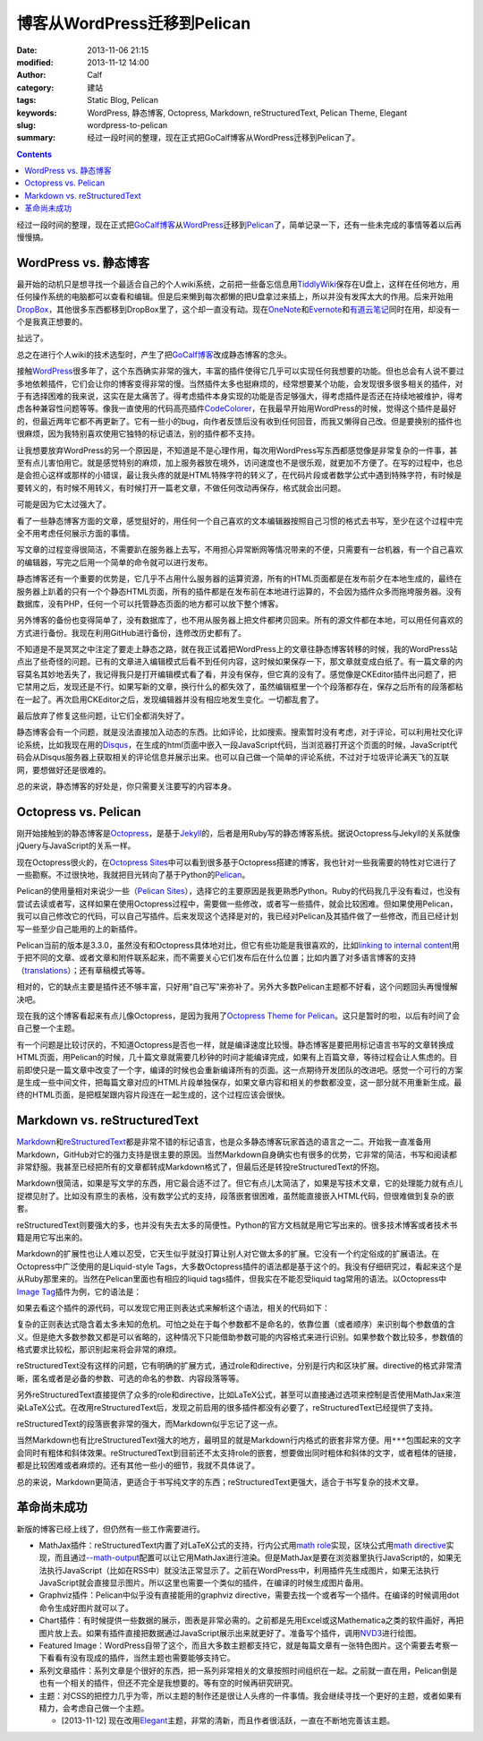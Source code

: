 博客从WordPress迁移到Pelican
############################
:date: 2013-11-06 21:15
:modified: 2013-11-12 14:00
:author: Calf
:category: 建站
:tags: Static Blog, Pelican
:keywords: WordPress, 静态博客, Octopress, Markdown, reStructuredText, Pelican Theme, Elegant
:slug: wordpress-to-pelican
:summary: 经过一段时间的整理，现在正式把GoCalf博客从WordPress迁移到Pelican了。

.. contents::

经过一段时间的整理，现在正式把\ `GoCalf博客`_\ 从\ `WordPress`_\ 迁移到\ `Pelican`_\ 了，简单记录一下，还有一些未完成的事情等着以后再慢慢搞。

.. more

WordPress vs. 静态博客
======================

最开始的动机只是想寻找一个最适合自己的个人wiki系统，之前把一些备忘信息用\ `TiddlyWiki`_\ 保存在U盘上，这样在任何地方，用任何操作系统的电脑都可以查看和编辑。但是后来懒到每次都懒的把U盘拿过来插上，所以并没有发挥太大的作用。后来开始用\ `DropBox`_\ ，其他很多东西都移到DropBox里了，这个却一直没有动。现在\ `OneNote`_\ 和\ `Evernote`_\ 和\ `有道云笔记`_\ 同时在用，却没有一个是我真正想要的。

扯远了。

总之在进行个人wiki的技术选型时，产生了把\ `GoCalf博客`_\ 改成静态博客的念头。

接触\ `WordPress`_\ 很多年了，这个东西确实非常的强大，丰富的插件使得它几乎可以实现任何我想要的功能。但也总会有人说不要过多地依赖插件，它们会让你的博客变得非常的慢。当然插件太多也挺麻烦的，经常想要某个功能，会发现很多很多相关的插件，对于有选择困难的我来说，这实在是太痛苦了。得考虑插件本身实现的功能是否足够强大，得考虑插件是否还在持续地被维护，得考虑各种兼容性问题等等。像我一直使用的代码高亮插件\ `CodeColorer`_\ ，在我最早开始用WordPress的时候，觉得这个插件是最好的，但最近两年它都不再更新了。它有一些小的bug，向作者反馈后没有收到任何回音，而我又懒得自己改。但是要换别的插件也很麻烦，因为我特别喜欢使用它独特的标记语法，别的插件都不支持。

让我想要放弃WordPress的另一个原因是，不知道是不是心理作用，每次用WordPress写东西都感觉像是非常复杂的一件事，甚至有点儿害怕用它。就是感觉特别的麻烦，加上服务器放在境外，访问速度也不是很乐观，就更加不方便了。在写的过程中，也总是会担心这样或那样的小错误，最让我头疼的就是HTML特殊字符的转义了，在代码片段或者数学公式中遇到特殊字符，有时候是要转义的，有时候不用转义，有时候打开一篇老文章，不做任何改动再保存，格式就会出问题。

可能是因为它太过强大了。

看了一些静态博客方面的文章，感觉挺好的，用任何一个自己喜欢的文本编辑器按照自己习惯的格式去书写，至少在这个过程中完全不用考虑任何展示方面的事情。

写文章的过程变得很简洁，不需要趴在服务器上去写，不用担心异常断网等情况带来的不便，只需要有一台机器，有一个自己喜欢的编辑器，写完之后用一个简单的命令就可以进行发布。

静态博客还有一个重要的优势是，它几乎不占用什么服务器的运算资源，所有的HTML页面都是在发布前夕在本地生成的，最终在服务器上趴着的只有一个个静态HTML页面，所有的插件都是在发布前在本地进行运算的，不会因为插件众多而拖垮服务器。没有数据库，没有PHP，任何一个可以托管静态页面的地方都可以放下整个博客。

另外博客的备份也变得简单了，没有数据库了，也不用从服务器上把文件都拷贝回来。所有的源文件都在本地，可以用任何喜欢的方式进行备份。我现在利用GitHub进行备份，连修改历史都有了。

不知道是不是冥冥之中注定了要走上静态之路，就在我正试着把WordPress上的文章往静态博客转移的时候，我的WordPress站点出了些奇怪的问题。已有的文章进入编辑模式后看不到任何内容，这时候如果保存一下，那文章就变成白纸了。有一篇文章的内容莫名其妙地丢失了，我记得我只是打开编辑模式看了看，并没有保存，但它真的没有了。感觉像是CKEditor插件出问题了，把它禁用之后，发现还是不行。如果写新的文章，换行什么的都失效了，虽然编辑框里一个个段落都存在，保存之后所有的段落都粘在一起了。再次启用CKEditor之后，发现编辑器并没有相应地发生变化。一切都乱套了。

最后放弃了修复这些问题，让它们全都消失好了。

静态博客会有一个问题，就是没法直接加入动态的东西。比如评论，比如搜索。搜索暂时没有考虑，对于评论，可以利用社交化评论系统，比如我现在用的\ `Disqus`_\ ，在生成的html页面中嵌入一段JavaScript代码，当浏览器打开这个页面的时候，JavaScript代码会从Disqus服务器上获取相关的评论信息并展示出来。也可以自己做一个简单的评论系统，不过对于垃圾评论满天飞的互联网，要想做好还是很难的。

总的来说，静态博客的好处是，你只需要关注要写的内容本身。

Octopress vs. Pelican
=====================

刚开始接触到的静态博客是\ `Octopress`_\ ，是基于\ `Jekyll`_\ 的，后者是用Ruby写的静态博客系统。据说Octopress与Jekyll的关系就像jQuery与JavaScript的关系一样。

现在Octopress很火的，在\ `Octopress Sites`_\ 中可以看到很多基于Octopress搭建的博客，我也针对一些我需要的特性对它进行了一些勘察。不过很快地，我就把目光转向了基于Python的\ `Pelican`_\ 。

Pelican的使用量相对来说少一些（\ `Pelican Sites`_\ ），选择它的主要原因是我更熟悉Python。Ruby的代码我几乎没有看过，也没有尝试去读或者写，这样如果在使用Octopress过程中，需要做一些修改，或者写一些插件，就会比较困难。但如果使用Pelican，我可以自己修改它的代码，可以自己写插件。后来发现这个选择是对的，我已经对Pelican及其插件做了一些修改，而且已经计划写一些至少自己能用的上的新插件。

Pelican当前的版本是3.3.0，虽然没有和Octopress具体地对比，但它有些功能是我很喜欢的，比如\ `linking to internal content`_\ 用于把不同的文章、或者文章和附件联系起来，而不需要关心它们发布后在什么位置；比如内置了对多语言博客的支持（\ `translations`_\ ）；还有草稿模式等等。

相对的，它的缺点主要是插件还不够丰富，只好用“自己写”来弥补了。另外大多数Pelican主题都不好看，这个问题回头再慢慢解决吧。

现在我的这个博客看起来有点儿像Octopress，是因为我用了\ `Octopress Theme for Pelican`_\ 。这只是暂时的啦，以后有时间了会自己整一个主题。

有一个问题是比较讨厌的，不知道Octopress是否也一样，就是编译速度比较慢。静态博客是要把用标记语言书写的文章转换成HTML页面，用Pelican的时候，几十篇文章就需要几秒钟的时间才能编译完成，如果有上百篇文章，等待过程会让人焦虑的。目前即使只是一篇文章中改变了一个字，编译的时候也会重新编译所有的页面。这一点期待开发团队的改进吧。感觉一个可行的方案是生成一些中间文件，把每篇文章对应的HTML片段单独保存，如果文章内容和相关的参数都没变，这一部分就不用重新生成。最终的HTML页面，是把框架跟内容片段连在一起生成的，这个过程应该会很快。

Markdown vs. reStructuredText
=============================

`Markdown`_\ 和\ `reStructuredText`_\ 都是非常不错的标记语言，也是众多静态博客玩家首选的语言之一二。开始我一直准备用Markdown，GitHub对它的强力支持是很主要的原因。当然Markdown自身确实也有很多的优势，它非常的简洁，书写和阅读都非常舒服。我甚至已经把所有的文章都转成Markdown格式了，但最后还是转投reStructuredText的怀抱。

Markdown很简洁，如果是写文学的东西，用它最合适不过了。但它有点儿太简洁了，如果是写技术文章，它的处理能力就有点儿捉襟见肘了。比如没有原生的表格，没有数学公式的支持，段落嵌套很困难，虽然能直接嵌入HTML代码，但很难做到复杂的嵌套。

reStructuredText则要强大的多，也并没有失去太多的简便性。Python的官方文档就是用它写出来的。很多技术博客或者技术书籍是用它写出来的。

Markdown的扩展性也让人难以忍受，它天生似乎就没打算让别人对它做太多的扩展。它没有一个约定俗成的扩展语法。在Octopress中广泛使用的是Liquid-style Tags，大多数Octopress插件的语法都是基于这个的。我没有仔细研究过，看起来这个是从Ruby那里来的。当然在Pelican里面也有相应的liquid tags插件，但我实在不能忍受liquid tag常用的语法。以Octopress中\ `Image Tag`_\ 插件为例，它的语法是：

.. code-block:: text
    :linenos: none

    {% img [class names] /path/to/image [width] [height] [title text [alt text]] %}

如果去看这个插件的源代码，可以发现它用正则表达式来解析这个语法，相关的代码如下：

.. code-block:: ruby
    :linenos: none

    if markup =~ /(?<class>\S.*\s+)?(?<src>(?:https?:\/\/|\/|\S+\/)\S+)(?:\s+(?<width>\d+))?(?:\s+(?<height>\d+))?(?<title>\s+.+)?/i
      @img = attributes.reduce({}) { |img, attr| img[attr] = $~[attr].strip if $~[attr]; img }
      if /(?:"|')(?<title>[^"']+)?(?:"|')\s+(?:"|')(?<alt>[^"']+)?(?:"|')/ =~ @img['title']
        ...
      else
        ...
      end
      ...
    end

复杂的正则表达式隐含着太多未知的危机。可怕之处在于每个参数都不是命名的，依靠位置（或者顺序）来识别每个参数值的含义。但是绝大多数参数又都是可以省略的，这种情况下只能借助参数可能的内容格式来进行识别。如果参数个数比较多，参数值的格式要求比较松，那识别起来将会非常的麻烦。

reStructuredText没有这样的问题，它有明确的扩展方式，通过role和directive，分别是行内和区块扩展。directive的格式非常清晰，匿名或者是必备的参数、可选的命名的参数、内容段落等等。

另外reStructuredText直接提供了众多的role和directive，比如LaTeX公式，甚至可以直接通过选项来控制是否使用MathJax来渲染LaTeX公式。在改用reStructuredText后，发现之前启用的很多插件都没有必要了，reStructuredText已经提供了支持。

reStructuredText的段落嵌套非常的强大，而Markdown似乎忘记了这一点。

当然Markdown也有比reStructuredText强大的地方，最明显的就是Markdown行内格式的嵌套非常方便。用\ ``***``\ 包围起来的文字会同时有粗体和斜体效果。reStructuredText到目前还不太支持role的嵌套，想要做出同时粗体和斜体的文字，或者粗体的链接，都是比较困难或者麻烦的。还有其他一些小的细节，我就不具体说了。

总的来说，Markdown更简洁，更适合于书写纯文字的东西；reStructuredText更强大，适合于书写复杂的技术文章。

革命尚未成功
============

新版的博客已经上线了，但仍然有一些工作需要进行。

-   MathJax插件：reStructuredText内置了对LaTeX公式的支持，行内公式用\ `math role`_\ 实现，区块公式用\ `math directive`_\ 实现，而且通过\ `--math-output`_\ 配置可以让它用MathJax进行渲染。但是MathJax是要在浏览器里执行JavaScript的，如果无法执行JavaScript（比如在RSS中）就没法正常显示了。之前在WordPress中，利用插件先生成图片，如果无法执行JavaScript就会直接显示图片。所以这里也需要一个类似的插件，在编译的时候生成图片备用。
-   Graphviz插件：Pelican中似乎没有直接能用的graphviz directive，需要去找一个或者写一个插件。在编译的时候调用dot命令生成好图片就可以了。
-   Chart插件：有时候提供一些数据的展示，图表是非常必需的。之前都是先用Excel或这Mathematica之类的软件画好，再把图片放上去。如果有插件直接把数据通过JavaScript展示出来就更好了。准备写个插件，调用\ `NVD3`_\ 进行绘图。
-   Featured Image：WordPress自带了这个，而且大多数主题都支持它，就是每篇文章有一张特色图片。这个需要去考察一下看看有没有现成的插件，当然主题也需要能够支持它。
-   系列文章插件：系列文章是个很好的东西，把一系列非常相关的文章按照时间组织在一起。之前就一直在用，Pelican倒是也有一个相关的插件，但还不完全是我想要的。等有空的时候再研究研究。
-   主题：对CSS的把控力几乎为零，所以主题的制作还是很让人头疼的一件事情。我会继续寻找一个更好的主题，或者如果有精力，会考虑自己做一个主题。

    + [2013-11-12] 现在改用\ `Elegant`_\ 主题，非常的清新，而且作者很活跃，一直在不断地完善该主题。

.. _GoCalf博客: http://www.gocalf.com/blog
.. _WordPress: http://wordpress.org/
.. _Pelican: http://blog.getpelican.com/
.. _Octopress: http://octopress.org/
.. _Markdown: http://daringfireball.net/projects/markdown/
.. _reStructuredText: http://docutils.sourceforge.net/rst.html
.. _TiddlyWiki: http://tiddlywiki.com/
.. _DropBox: https://www.dropbox.com/
.. _OneNote: http://office.microsoft.com/en-us/onenote/
.. _Evernote: https://evernote.com/
.. _有道云笔记: http://note.youdao.com/
.. _CodeColorer: http://wordpress.org/plugins/codecolorer/
.. _Disqus: http://disqus.com/
.. _Jekyll: http://jekyllrb.com/
.. _Octopress Sites: https://github.com/imathis/octopress/wiki/Octopress-Sites
.. _Pelican Sites: https://github.com/getpelican/pelican/wiki/Powered-by-Pelican
.. _linking to internal content: http://docs.getpelican.com/en/latest/getting_started.html#linking-to-internal-content
.. _translations: http://docs.getpelican.com/en/latest/getting_started.html#translations
.. _Octopress Theme for Pelican: http://docs.getpelican.com/en/latest/getting_started.html#translations
.. _Image Tag: http://octopress.org/docs/plugins/image-tag/
.. _math directive: http://docutils.sourceforge.net/docs/ref/rst/directives.html#math
.. _math role: http://docutils.sourceforge.net/docs/ref/rst/roles.html#math
.. _--math-output: http://docutils.sourceforge.net/docs/user/config.html#math-output
.. _NVD3: http://nvd3.org/
.. _Elegant: http://oncrashreboot.com/elegant-best-pelican-theme-features
